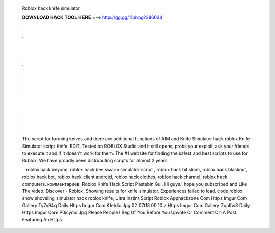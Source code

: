   Roblox hack knife simulator
  
  
  
  𝐃𝐎𝐖𝐍𝐋𝐎𝐀𝐃 𝐇𝐀𝐂𝐊 𝐓𝐎𝐎𝐋 𝐇𝐄𝐑𝐄 ===> http://gg.gg/11pbpg?386034
  
  
  
  .
  
  
  
  .
  
  
  
  .
  
  
  
  .
  
  
  
  .
  
  
  
  .
  
  
  
  .
  
  
  
  .
  
  
  
  .
  
  
  
  .
  
  
  
  .
  
  
  
  .
  
  The script for farming knives and there are additional functions of AIM and Knife Simulator hack roblox Knife Simulator script Knife. EDIT: Tested on ROBLOX Studio and it still opens, probs your exploit, ask your friends to execute it and if it doesn't work for them. The #1 website for finding the safest and best scripts to use for Roblox. We have proudly been distrubuting scripts for almost 2 years.
  
   · roblox hack beyond, roblox hack bee swarm simulator script , roblox hack bit slicer, roblox hack blackout, roblox hack bot, roblox hack client android, roblox hack clothes, roblox hack channel, roblox hack computers. комментариев. Roblox Knife Hack Script Pastebin Gui. Hi guys.I hope you subscribed and Like The video. Discover - Roblox. Showing results for knife simulator. Experiences failed to load. code roblox snow shoveling simulator hack roblox knife, Ultra Instint Script Roblox Apphackzone Com Https Imgur Com Gallery Ty7n94q Daily Https Imgur Com Kletdic Jpg 02 07t18 00 10 z Https Imgur Com Gallery Zqnlfw3 Daily Https Imgur Com P0icymc Jpg Please People I Beg Of You Before You Upvote Or Comment On A Post Featuring An Https.
